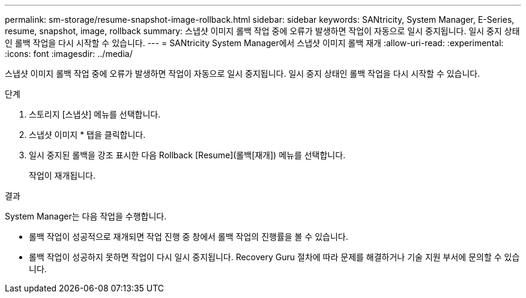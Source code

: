 ---
permalink: sm-storage/resume-snapshot-image-rollback.html 
sidebar: sidebar 
keywords: SANtricity, System Manager, E-Series, resume, snapshot, image, rollback 
summary: 스냅샷 이미지 롤백 작업 중에 오류가 발생하면 작업이 자동으로 일시 중지됩니다. 일시 중지 상태인 롤백 작업을 다시 시작할 수 있습니다. 
---
= SANtricity System Manager에서 스냅샷 이미지 롤백 재개
:allow-uri-read: 
:experimental: 
:icons: font
:imagesdir: ../media/


[role="lead"]
스냅샷 이미지 롤백 작업 중에 오류가 발생하면 작업이 자동으로 일시 중지됩니다. 일시 중지 상태인 롤백 작업을 다시 시작할 수 있습니다.

.단계
. 스토리지 [스냅샷] 메뉴를 선택합니다.
. 스냅샷 이미지 * 탭을 클릭합니다.
. 일시 중지된 롤백을 강조 표시한 다음 Rollback [Resume](롤백[재개]) 메뉴를 선택합니다.
+
작업이 재개됩니다.



.결과
System Manager는 다음 작업을 수행합니다.

* 롤백 작업이 성공적으로 재개되면 작업 진행 중 창에서 롤백 작업의 진행률을 볼 수 있습니다.
* 롤백 작업이 성공하지 못하면 작업이 다시 일시 중지됩니다. Recovery Guru 절차에 따라 문제를 해결하거나 기술 지원 부서에 문의할 수 있습니다.

